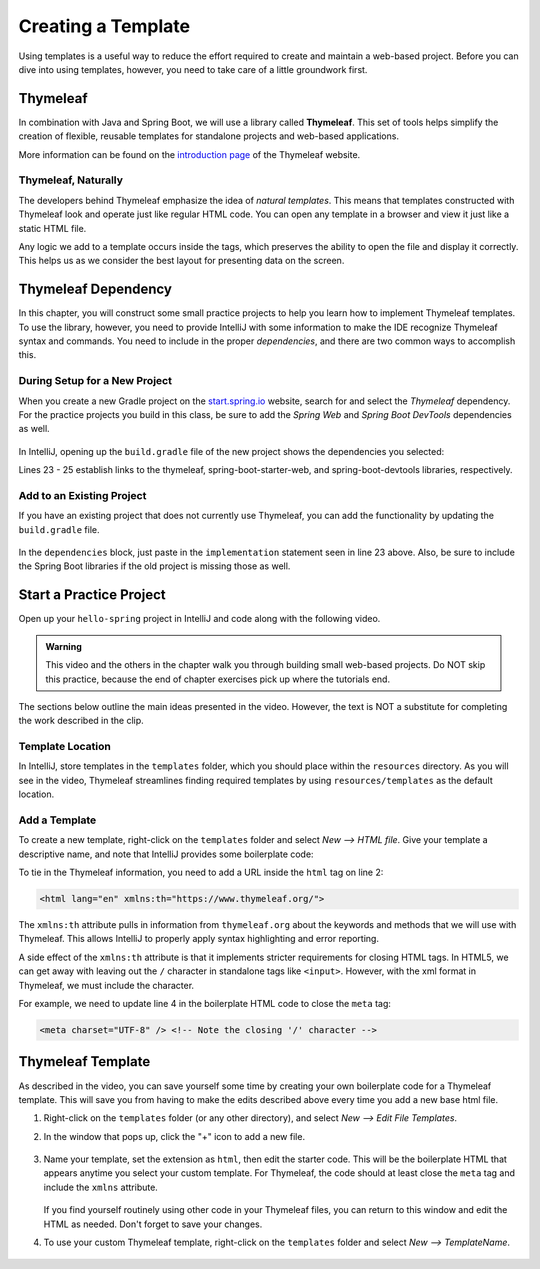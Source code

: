 Creating a Template
====================

Using templates is a useful way to reduce the effort required to create and
maintain a web-based project. Before you can dive into using templates,
however, you need to take care of a little groundwork first.

Thymeleaf
----------

.. index:: ! Thymeleaf

In combination with Java and Spring Boot, we will use a library called
**Thymeleaf**. This set of tools helps simplify the creation of flexible,
reusable templates for standalone projects and web-based applications.

More information can be found on the `introduction page <https://www.thymeleaf.org/doc/tutorials/3.0/usingthymeleaf.html#introducing-thymeleaf>`__
of the Thymeleaf website.

Thymeleaf, Naturally
^^^^^^^^^^^^^^^^^^^^^

The developers behind Thymeleaf emphasize the idea of *natural templates*. This
means that templates constructed with Thymeleaf look and operate just like
regular HTML code. You can open any template in a browser and view it just
like a static HTML file.

Any logic we add to a template occurs inside the tags, which preserves the
ability to open the file and display it correctly. This helps us as we
consider the best layout for presenting data on the screen.

Thymeleaf Dependency
---------------------

In this chapter, you will construct some small practice projects to help you
learn how to implement Thymeleaf templates. To use the library, however, you
need to provide IntelliJ with some information to make the IDE recognize
Thymeleaf syntax and commands. You need to include in the proper
*dependencies*, and there are two common ways to accomplish this.

During Setup for a New Project
^^^^^^^^^^^^^^^^^^^^^^^^^^^^^^^

When you create a new Gradle project on the `start.spring.io <https://start.spring.io/>`__
website, search for and select the *Thymeleaf* dependency. For the practice
projects you build in this class, be sure to add the *Spring Web* and
*Spring Boot DevTools* dependencies as well.

.. figure:: ./figures/selectTLdependency.png
    :alt: Select the Thymeleaf dependency.

In IntelliJ, opening up the ``build.gradle`` file of the new project shows the
dependencies you selected:

.. sourcecode:: groovy
   :lineno-start: 22

   dependencies {
      implementation 'org.springframework.boot:spring-boot-starter-thymeleaf'
      implementation 'org.springframework.boot:spring-boot-starter-web'
      developmentOnly 'org.springframework.boot:spring-boot-devtools'
      testImplementation('org.springframework.boot:spring-boot-starter-test') {
         exclude group: 'org.junit.vintage', module: 'junit-vintage-engine'
      }
   }

Lines 23 - 25 establish links to the thymeleaf, spring-boot-starter-web, and
spring-boot-devtools libraries, respectively.

Add to an Existing Project
^^^^^^^^^^^^^^^^^^^^^^^^^^^

If you have an existing project that does not currently use Thymeleaf, you
can add the functionality by updating the ``build.gradle`` file.

.. figure:: ./figures/buildGradleFileTree.png
   :alt: Open the ``build.gradle`` file.

In the ``dependencies`` block, just paste in the ``implementation`` statement
seen in line 23 above. Also, be sure to include the Spring Boot libraries if
the old project is missing those as well.

Start a Practice Project
-------------------------

Open up your ``hello-spring`` project in IntelliJ and code along with the
following video.

.. admonition:: Warning

   This video and the others in the chapter walk you through building small
   web-based projects. Do NOT skip this practice, because the end of chapter
   exercises pick up where the tutorials end.

.. raw:: html

   <div style="text-align:center;">
      <iframe width="800" height="450" src="https://www.youtube.com/embed/UIetMLyDVjQ" frameborder="0" allow="accelerometer; autoplay; encrypted-media; gyroscope; picture-in-picture" allowfullscreen></iframe>
   </div>

The sections below outline the main ideas presented in the video. However, the
text is NOT a substitute for completing the work described in the clip.

Template Location
^^^^^^^^^^^^^^^^^^

In IntelliJ, store templates in the ``templates`` folder, which you should
place within the ``resources`` directory. As you will see in the video,
Thymeleaf streamlines finding required templates by using
``resources/templates`` as the default location.

.. figure:: ./figures/templatesFolder.png
   :alt: Locate the ``templates`` folder.

Add a Template
^^^^^^^^^^^^^^^

To create a new template, right-click on the ``templates`` folder and select
*New --> HTML file*. Give your template a descriptive name, and note that
IntelliJ provides some boilerplate code:

.. sourcecode:: html
   :linenos:

   <!DOCTYPE html>
   <html lang="en">
   <head>
      <meta charset="UTF-8">
      <title>Title</title>
   </head>
   <body>

   </body>
   </html>

To tie in the Thymeleaf information, you need to add a URL inside the ``html``
tag on line 2:

.. sourcecode:: html

   <html lang="en" xmlns:th="https://www.thymeleaf.org/">

The ``xmlns:th`` attribute pulls in information from ``thymeleaf.org`` about
the keywords and methods that we will use with Thymeleaf. This allows IntelliJ
to properly apply syntax highlighting and error reporting.

A side effect of the ``xmlns:th`` attribute is that it implements stricter
requirements for closing HTML tags. In HTML5, we can get away with leaving out
the ``/`` character in standalone tags like ``<input>``. However, with the
xml format in Thymeleaf, we must include the character.

For example, we need to update line 4 in the boilerplate HTML code to close
the ``meta`` tag:

.. sourcecode:: html

   <meta charset="UTF-8" /> <!-- Note the closing '/' character -->

Thymeleaf Template
-------------------

As described in the video, you can save yourself some time by creating your own
boilerplate code for a Thymeleaf template. This will save you from having to
make the edits described above every time you add a new base html file.

#. Right-click on the ``templates`` folder (or any other directory), and select
   *New --> Edit File Templates*.
#. In the window that pops up, click the "+" icon to add a new file.

   .. figure:: ./figures/createNewTemplate.png
      :alt: Create a new template window.
      :scale: 80%

#. Name your template, set the extension as ``html``, then edit the starter
   code. This will be the boilerplate HTML that appears anytime you select your
   custom template. For Thymeleaf, the code should at least close the ``meta``
   tag and include the ``xmlns`` attribute.

   .. figure:: ./figures/thymeleafTemplateCode.png
      :alt: Generic Thymeleaf starter code.

   If you find yourself routinely using other code in your Thymeleaf files, you
   can return to this window and edit the HTML as needed. Don't forget to save
   your changes.
#. To use your custom Thymeleaf template, right-click on the ``templates``
   folder and select *New --> TemplateName*.

   .. figure:: ./figures/selectThymeleafTemplate.png
      :alt: Select custom Thymeleaf starter code.
